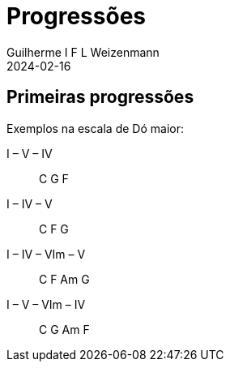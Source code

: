 = Progressões
Guilherme I F L Weizenmann
2024-02-16
:jbake-type: page

== Primeiras progressões

Exemplos na escala de Dó maior:

I – V – IV:: C G F
I – IV – V:: C F G
I – IV – VIm – V:: C F Am G
I – V – VIm – IV:: C G Am F 
